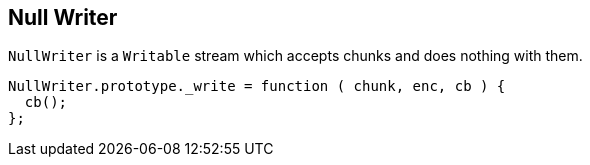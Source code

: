 
== Null Writer
`NullWriter` is a `Writable` stream which accepts chunks and does
nothing with them.

[source,javascript]
----
NullWriter.prototype._write = function ( chunk, enc, cb ) {
  cb();
};
----
